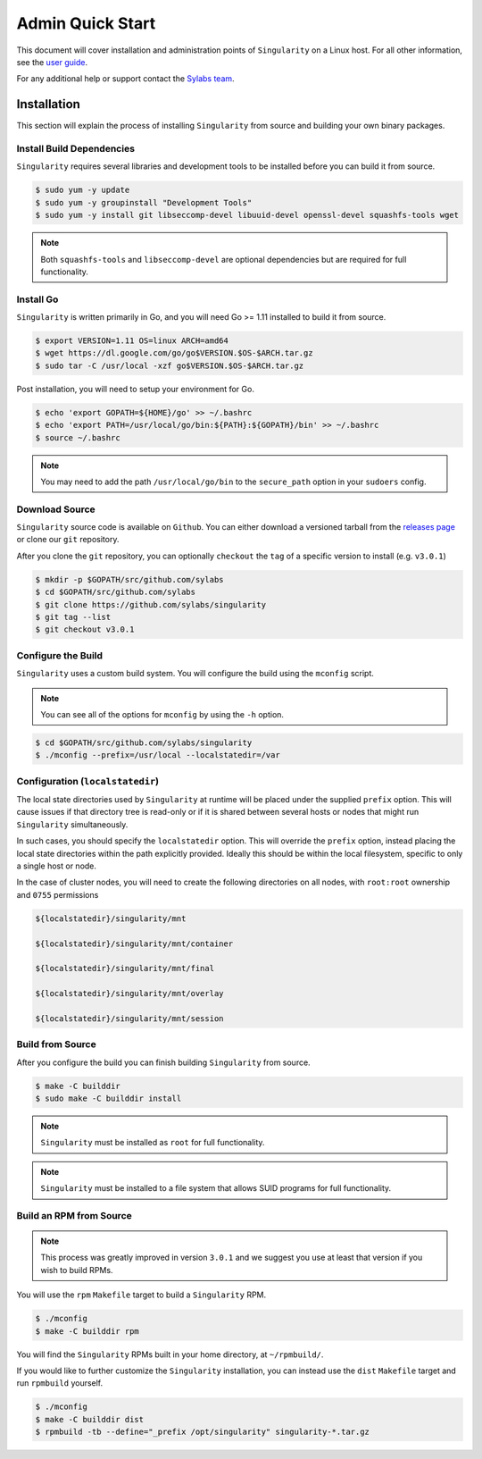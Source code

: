 Admin Quick Start
=================

This document will cover installation and administration points of
``Singularity`` on a Linux host. For all other information, see the 
`user guide <https://www.sylabs.io/guides/3.0/user-guide/>`_.

For any additional help or support contact the 
`Sylabs team <https://www.sylabs.io/contact/>`_.

------------
Installation
------------

This section will explain the process of installing ``Singularity`` from 
source and building your own binary packages.

Install Build Dependencies
--------------------------

``Singularity`` requires several libraries and development tools to be 
installed before you can build it from source.

.. code-block:: none

    $ sudo yum -y update
    $ sudo yum -y groupinstall "Development Tools"
    $ sudo yum -y install git libseccomp-devel libuuid-devel openssl-devel squashfs-tools wget

.. note:: Both ``squashfs-tools`` and ``libseccomp-devel`` are optional 
    dependencies but are required for full functionality.

Install Go
----------

``Singularity`` is written primarily in Go, and you will need Go >= 1.11 
installed to build it from source.

.. code-block:: none

    $ export VERSION=1.11 OS=linux ARCH=amd64
    $ wget https://dl.google.com/go/go$VERSION.$OS-$ARCH.tar.gz
    $ sudo tar -C /usr/local -xzf go$VERSION.$OS-$ARCH.tar.gz

Post installation, you will need to setup your environment for Go.

.. code-block:: none

    $ echo 'export GOPATH=${HOME}/go' >> ~/.bashrc
    $ echo 'export PATH=/usr/local/go/bin:${PATH}:${GOPATH}/bin' >> ~/.bashrc
    $ source ~/.bashrc

.. note:: You may need to add the path ``/usr/local/go/bin`` to the 
    ``secure_path`` option in your ``sudoers`` config.

Download Source
---------------

``Singularity`` source code is available on ``Github``. You can either 
download a versioned tarball from the 
`releases page <https://github.com/sylabs/singularity/releases>`_ or 
clone our ``git`` repository.

After you clone the ``git`` repository, you can optionally ``checkout`` the
``tag`` of a specific version to install (e.g. ``v3.0.1``)

.. code-block:: none

    $ mkdir -p $GOPATH/src/github.com/sylabs
    $ cd $GOPATH/src/github.com/sylabs
    $ git clone https://github.com/sylabs/singularity
    $ git tag --list
    $ git checkout v3.0.1

Configure the Build
-------------------

``Singularity`` uses a custom build system. You will configure the build using 
the ``mconfig`` script.

.. note:: You can see all of the options for ``mconfig`` by using the ``-h`` 
    option.

.. code-block:: none

    $ cd $GOPATH/src/github.com/sylabs/singularity
    $ ./mconfig --prefix=/usr/local --localstatedir=/var 

Configuration (``localstatedir``)
---------------------------------

The local state directories used by ``Singularity`` at runtime will be placed 
under the supplied ``prefix`` option. This will cause issues if that directory 
tree is read-only or if it is shared between several hosts or nodes that might 
run ``Singularity`` simultaneously.

In such cases, you should specify the ``localstatedir`` option. This will 
override the ``prefix`` option, instead placing the local state directories
within the path explicitly provided. Ideally this should be within the local 
filesystem, specific to only a single host or node.

In the case of cluster nodes, you will need to create the following 
directories on all nodes, with ``root:root`` ownership and ``0755`` permissions

.. code-block:: none

    ${localstatedir}/singularity/mnt

    ${localstatedir}/singularity/mnt/container

    ${localstatedir}/singularity/mnt/final

    ${localstatedir}/singularity/mnt/overlay

    ${localstatedir}/singularity/mnt/session

Build from Source
-----------------

After you configure the build you can finish building ``Singularity`` from 
source.

.. code-block:: none

    $ make -C builddir
    $ sudo make -C builddir install

.. note:: ``Singularity`` must be installed as ``root`` for full functionality.

.. note:: ``Singularity`` must be installed to a file system that allows SUID
    programs for full functionality.

Build an RPM from Source
------------------------

.. note:: This process was greatly improved in version ``3.0.1`` and we suggest 
    you use at least that version if you wish to build RPMs.

You will use the ``rpm`` ``Makefile`` target to build a ``Singularity`` RPM.

.. code-block:: none

    $ ./mconfig
    $ make -C builddir rpm

You will find the ``Singularity`` RPMs built in your home directory, 
at ``~/rpmbuild/``.

If you would like to further customize the ``Singularity`` installation, 
you can instead use the ``dist`` ``Makefile`` target and run ``rpmbuild`` 
yourself.

.. code-block:: none

    $ ./mconfig
    $ make -C builddir dist
    $ rpmbuild -tb --define="_prefix /opt/singularity" singularity-*.tar.gz
